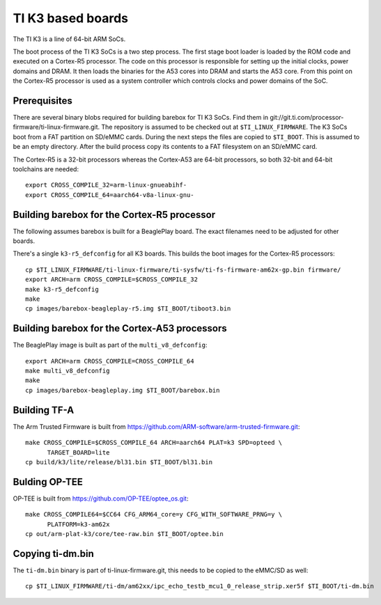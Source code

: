 TI K3 based boards
==================

The TI K3 is a line of 64-bit ARM SoCs.

The boot process of the TI K3 SoCs is a two step process. The first stage boot loader
is loaded by the ROM code and executed on a Cortex-R5 processor. The code on this
processor is responsible for setting up the initial clocks, power domains and DRAM.
It then loads the binaries for the A53 cores into DRAM and starts the A53 core. From
this point on the Cortex-R5 processor is used as a system controller which controls
clocks and power domains of the SoC.

Prerequisites
-------------

There are several binary blobs required for building barebox for TI K3 SoCs. Find them
in git://git.ti.com/processor-firmware/ti-linux-firmware.git. The repository is assumed
to be checked out at ``$TI_LINUX_FIRMWARE``. The K3 SoCs boot from a FAT partition on
SD/eMMC cards. During the next steps the files are copied to ``$TI_BOOT``. This is assumed
to be an empty directory. After the build process copy its contents to a FAT filesystem
on an SD/eMMC card.

The Cortex-R5 is a 32-bit processors whereas the Cortex-A53 are 64-bit processors, so
both 32-bit and 64-bit toolchains are needed::

  export CROSS_COMPILE_32=arm-linux-gnueabihf-
  export CROSS_COMPILE_64=aarch64-v8a-linux-gnu-

Building barebox for the Cortex-R5 processor
--------------------------------------------

The following assumes barebox is built for a BeaglePlay board. The exact filenames
need to be adjusted for other boards.

There's a single ``k3-r5_defconfig`` for all K3 boards. This builds the boot images
for the Cortex-R5 processors::

  cp $TI_LINUX_FIRMWARE/ti-linux-firmware/ti-sysfw/ti-fs-firmware-am62x-gp.bin firmware/
  export ARCH=arm CROSS_COMPILE=$CROSS_COMPILE_32
  make k3-r5_defconfig
  make
  cp images/barebox-beagleplay-r5.img $TI_BOOT/tiboot3.bin

Building barebox for the Cortex-A53 processors
----------------------------------------------

The BeaglePlay image is built as part of the ``multi_v8_defconfig``::

  export ARCH=arm CROSS_COMPILE=CROSS_COMPILE_64
  make multi_v8_defconfig
  make
  cp images/barebox-beagleplay.img $TI_BOOT/barebox.bin

Building TF-A
-------------

The Arm Trusted Firmware is built from https://github.com/ARM-software/arm-trusted-firmware.git::

  make CROSS_COMPILE=$CROSS_COMPILE_64 ARCH=aarch64 PLAT=k3 SPD=opteed \
        TARGET_BOARD=lite
  cp build/k3/lite/release/bl31.bin $TI_BOOT/bl31.bin

Bulding OP-TEE
--------------

OP-TEE is built from https://github.com/OP-TEE/optee_os.git::

  make CROSS_COMPILE64=$CC64 CFG_ARM64_core=y CFG_WITH_SOFTWARE_PRNG=y \
        PLATFORM=k3-am62x
  cp out/arm-plat-k3/core/tee-raw.bin $TI_BOOT/optee.bin

Copying ti-dm.bin
-----------------

The ``ti-dm.bin`` binary is part of ti-linux-firmware.git, this needs to be
copied to the eMMC/SD as well::

  cp $TI_LINUX_FIRMWARE/ti-dm/am62xx/ipc_echo_testb_mcu1_0_release_strip.xer5f $TI_BOOT/ti-dm.bin

